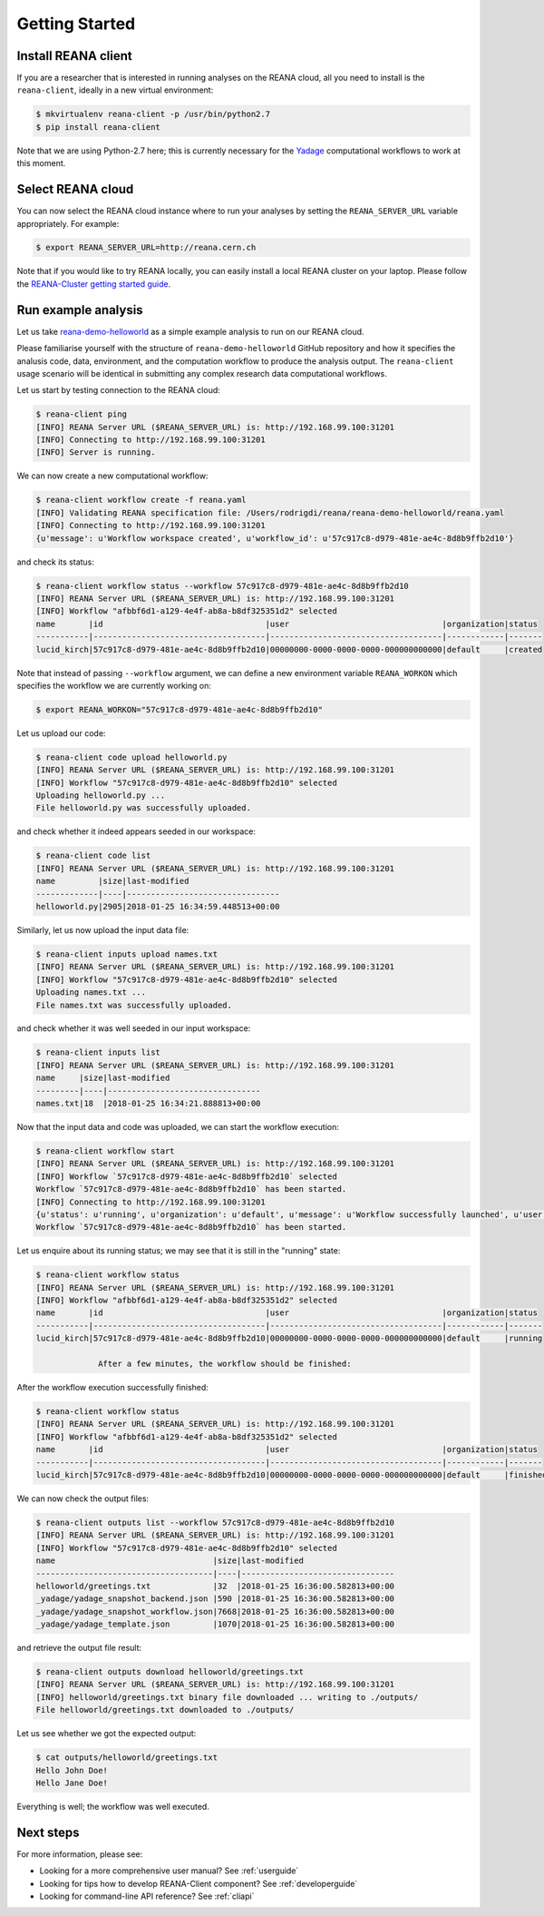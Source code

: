 .. _gettingstarted:

Getting Started
===============

Install REANA client
--------------------

If you are a researcher that is interested in running analyses on the REANA
cloud, all you need to install is the ``reana-client``, ideally in a new virtual
environment:

.. code-block:: console

   $ mkvirtualenv reana-client -p /usr/bin/python2.7
   $ pip install reana-client

Note that we are using Python-2.7 here; this is currently necessary for the
`Yadage <https://github.com/diana-hep/yadage>`_ computational workflows to work
at this moment.

Select REANA cloud
------------------

You can now select the REANA cloud instance where to run your analyses by
setting the ``REANA_SERVER_URL`` variable appropriately. For example:

.. code-block:: console

   $ export REANA_SERVER_URL=http://reana.cern.ch

Note that if you would like to try REANA locally, you can easily install a local
REANA cluster on your laptop. Please follow the `REANA-Cluster getting started
guide <http://reana-cluster.readthedocs.io/en/latest/gettingstarted.html>`_.

Run example analysis
--------------------

Let us take `reana-demo-helloworld
<https://github.com/reanahub/reana-demo-helloworld/>`_ as a simple example
analysis to run on our REANA cloud.

Please familiarise yourself with the structure of ``reana-demo-helloworld``
GitHub repository and how it specifies the analusis code, data, environment, and
the computation workflow to produce the analysis output. The ``reana-client``
usage scenario will be identical in submitting any complex research data
computational workflows.

Let us start by testing connection to the REANA cloud:

.. code-block:: console

   $ reana-client ping
   [INFO] REANA Server URL ($REANA_SERVER_URL) is: http://192.168.99.100:31201
   [INFO] Connecting to http://192.168.99.100:31201
   [INFO] Server is running.

We can now create a new computational workflow:

.. code-block:: console

   $ reana-client workflow create -f reana.yaml
   [INFO] Validating REANA specification file: /Users/rodrigdi/reana/reana-demo-helloworld/reana.yaml
   [INFO] Connecting to http://192.168.99.100:31201
   {u'message': u'Workflow workspace created', u'workflow_id': u'57c917c8-d979-481e-ae4c-8d8b9ffb2d10'}

and check its status:

.. code-block:: console

   $ reana-client workflow status --workflow 57c917c8-d979-481e-ae4c-8d8b9ffb2d10
   [INFO] REANA Server URL ($REANA_SERVER_URL) is: http://192.168.99.100:31201
   [INFO] Workflow "afbbf6d1-a129-4e4f-ab8a-b8df325351d2" selected
   name       |id                                  |user                                |organization|status
   -----------|------------------------------------|------------------------------------|------------|-------
   lucid_kirch|57c917c8-d979-481e-ae4c-8d8b9ffb2d10|00000000-0000-0000-0000-000000000000|default     |created

Note that instead of passing ``--workflow`` argument, we can define a new
environment variable ``REANA_WORKON`` which specifies the workflow we are
currently working on:

.. code-block:: console

   $ export REANA_WORKON="57c917c8-d979-481e-ae4c-8d8b9ffb2d10"

Let us upload our code:

.. code-block:: console

   $ reana-client code upload helloworld.py
   [INFO] REANA Server URL ($REANA_SERVER_URL) is: http://192.168.99.100:31201
   [INFO] Workflow "57c917c8-d979-481e-ae4c-8d8b9ffb2d10" selected
   Uploading helloworld.py ...
   File helloworld.py was successfully uploaded.

and check whether it indeed appears seeded in our workspace:

.. code-block:: console

   $ reana-client code list
   [INFO] REANA Server URL ($REANA_SERVER_URL) is: http://192.168.99.100:31201
   name         |size|last-modified
   -------------|----|--------------------------------
   helloworld.py|2905|2018-01-25 16:34:59.448513+00:00

Similarly, let us now upload the input data file:

.. code-block:: console

   $ reana-client inputs upload names.txt
   [INFO] REANA Server URL ($REANA_SERVER_URL) is: http://192.168.99.100:31201
   [INFO] Workflow "57c917c8-d979-481e-ae4c-8d8b9ffb2d10" selected
   Uploading names.txt ...
   File names.txt was successfully uploaded.

and check whether it was well seeded in our input workspace:

.. code-block:: console

   $ reana-client inputs list
   [INFO] REANA Server URL ($REANA_SERVER_URL) is: http://192.168.99.100:31201
   name     |size|last-modified
   ---------|----|--------------------------------
   names.txt|18  |2018-01-25 16:34:21.888813+00:00

Now that the input data and code was uploaded, we can start the workflow execution:

.. code-block:: console

   $ reana-client workflow start
   [INFO] REANA Server URL ($REANA_SERVER_URL) is: http://192.168.99.100:31201
   [INFO] Workflow `57c917c8-d979-481e-ae4c-8d8b9ffb2d10` selected
   Workflow `57c917c8-d979-481e-ae4c-8d8b9ffb2d10` has been started.
   [INFO] Connecting to http://192.168.99.100:31201
   {u'status': u'running', u'organization': u'default', u'message': u'Workflow successfully launched', u'user': u'00000000-0000-0000-0000-000000000000', u'workflow_id': u'57c917c8-d979-481e-ae4c-8d8b9ffb2d10'}
   Workflow `57c917c8-d979-481e-ae4c-8d8b9ffb2d10` has been started.

Let us enquire about its running status; we may see that it is still in the
"running" state:

.. code-block:: console

   $ reana-client workflow status
   [INFO] REANA Server URL ($REANA_SERVER_URL) is: http://192.168.99.100:31201
   [INFO] Workflow "afbbf6d1-a129-4e4f-ab8a-b8df325351d2" selected
   name       |id                                  |user                                |organization|status
   -----------|------------------------------------|------------------------------------|------------|-------
   lucid_kirch|57c917c8-d979-481e-ae4c-8d8b9ffb2d10|00000000-0000-0000-0000-000000000000|default     |running

                After a few minutes, the workflow should be finished:

After the workflow execution successfully finished:

.. code-block:: console

   $ reana-client workflow status
   [INFO] REANA Server URL ($REANA_SERVER_URL) is: http://192.168.99.100:31201
   [INFO] Workflow "afbbf6d1-a129-4e4f-ab8a-b8df325351d2" selected
   name       |id                                  |user                                |organization|status
   -----------|------------------------------------|------------------------------------|------------|-------
   lucid_kirch|57c917c8-d979-481e-ae4c-8d8b9ffb2d10|00000000-0000-0000-0000-000000000000|default     |finished

We can now check the output files:

.. code-block:: console

   $ reana-client outputs list --workflow 57c917c8-d979-481e-ae4c-8d8b9ffb2d10
   [INFO] REANA Server URL ($REANA_SERVER_URL) is: http://192.168.99.100:31201
   [INFO] Workflow "57c917c8-d979-481e-ae4c-8d8b9ffb2d10" selected
   name                                 |size|last-modified
   -------------------------------------|----|--------------------------------
   helloworld/greetings.txt             |32  |2018-01-25 16:36:00.582813+00:00
   _yadage/yadage_snapshot_backend.json |590 |2018-01-25 16:36:00.582813+00:00
   _yadage/yadage_snapshot_workflow.json|7668|2018-01-25 16:36:00.582813+00:00
   _yadage/yadage_template.json         |1070|2018-01-25 16:36:00.582813+00:00

and retrieve the output file result:

.. code-block:: console

   $ reana-client outputs download helloworld/greetings.txt
   [INFO] REANA Server URL ($REANA_SERVER_URL) is: http://192.168.99.100:31201
   [INFO] helloworld/greetings.txt binary file downloaded ... writing to ./outputs/
   File helloworld/greetings.txt downloaded to ./outputs/

Let us see whether we got the expected output:

.. code-block:: console

   $ cat outputs/helloworld/greetings.txt
   Hello John Doe!
   Hello Jane Doe!

Everything is well; the workflow was well executed.

Next steps
----------

For more information, please see:

- Looking for a more comprehensive user manual? See :ref:`userguide`
- Looking for tips how to develop REANA-Client component? See :ref:`developerguide`
- Looking for command-line API reference? See :ref:`cliapi`
